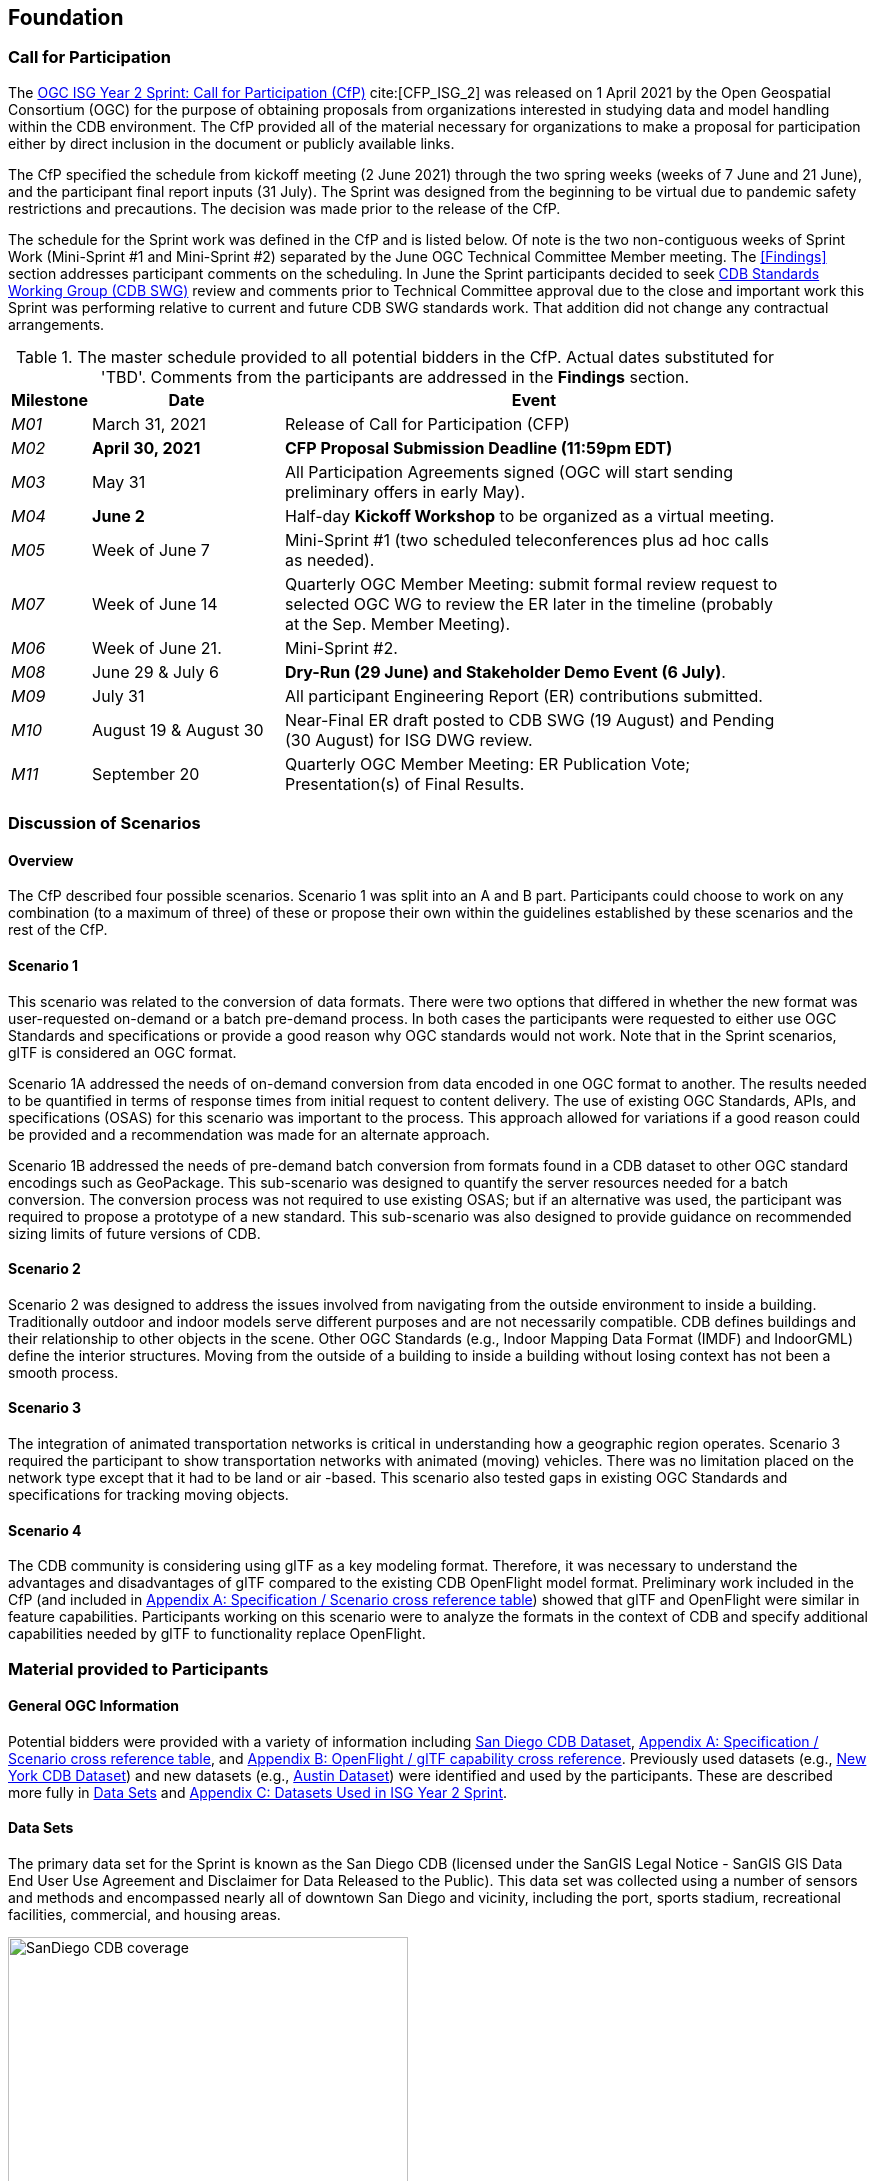 [[Foundation]]
== Foundation

=== Call for Participation

The https://portal.ogc.org/files/?artifact_id=96942[OGC ISG Year 2 Sprint: Call for Participation (CfP)] cite:[CFP_ISG_2] was released on 1 April 2021 by the Open Geospatial Consortium (OGC) for the purpose of obtaining proposals from organizations interested in studying data and model handling within the CDB environment. The CfP provided all of the material necessary for organizations to make a proposal for participation either by direct inclusion in the document or publicly available links.

The CfP specified the schedule from kickoff meeting (2 June 2021) through the two spring weeks (weeks of 7 June and 21 June), and the participant final report inputs (31 July). The Sprint was designed from the beginning to be virtual due to pandemic safety restrictions and precautions. The decision was made prior to the release of the CfP.

The schedule for the Sprint work was defined in the CfP and is listed below. Of note is the two non-contiguous weeks of Sprint Work (Mini-Sprint #1 and Mini-Sprint #2) separated by the June OGC Technical Committee Member meeting. The <<Findings>> section addresses participant comments on the scheduling. In June the Sprint participants decided to seek https://www.ogc.org/projects/groups/cdbswg[CDB Standards Working Group (CDB SWG)] review and comments prior to Technical Committee approval due to the close and important work this Sprint was performing relative to current and future CDB SWG standards work. That addition did not change any contractual arrangements.

[#table_sprint-schedule,reftext='{table-caption} {counter:table-num}']
.The master schedule provided to all potential bidders in the CfP. Actual dates substituted for 'TBD'. Comments from the participants are addressed in the **Findings** section.
[cols="10e,25d,65d",width="90%",options="header",align="center"]
|===
| Milestone | Date | Event

| M01 [[M01]]
| March 31, 2021
| Release of Call for Participation (CFP)

| M02 [[M02]]
| *April 30, 2021*
| *CFP Proposal Submission Deadline (11:59pm EDT)*

| M03 [[M03]]
| May 31
| All Participation Agreements signed (OGC will start sending preliminary offers in early May).

| M04 [[M04]]
| *June 2*
| Half-day *Kickoff Workshop* to be organized as a virtual meeting.

| M05 [[M05]]
| Week of June 7
| Mini-Sprint #1 (two scheduled teleconferences plus ad hoc calls as needed).

| M07 [[M07]]
| Week of June 14
| Quarterly OGC Member Meeting: submit formal review request to selected OGC WG to review the ER later in the timeline (probably at the Sep. Member Meeting).

| M06 [[M06]]
| Week of June 21.
| Mini-Sprint #2.

| M08 [[M08]]
| June 29 & July 6
| *Dry-Run (29 June) and Stakeholder Demo Event (6 July)*.

| M09 [[M009]]
| July 31
| All participant Engineering Report (ER) contributions submitted.

| M10 [[M10]]
| August 19 & August 30
| Near-Final ER draft posted to CDB SWG (19 August) and Pending (30 August) for ISG DWG review.

| M11 [[M11]]
| September 20
| Quarterly OGC Member Meeting: ER Publication Vote; Presentation(s) of Final Results.
|===


[[Discussion-Scenarios]]
=== Discussion of Scenarios

==== Overview

The CfP described four possible scenarios. Scenario 1 was split into an A and B part. Participants could choose to work on any combination (to a maximum of three) of these or propose their own within the guidelines established by these scenarios and the rest of the CfP.

==== Scenario 1

This scenario was related to the conversion of data formats. There were two options that differed in whether the new format was user-requested on-demand or a batch pre-demand process. In both cases the participants were requested to either use OGC Standards and specifications or provide a good reason why OGC standards would not work. Note that in the Sprint scenarios, glTF is considered an OGC format.

Scenario 1A addressed the needs of on-demand conversion from data encoded in one OGC format to another. The results needed to be quantified in terms of response times from initial request to content delivery. The use of existing OGC Standards, APIs, and specifications (OSAS) for this scenario was important to the process. This approach allowed for variations if a good reason could be provided and a recommendation was made for an alternate approach.

Scenario 1B addressed the needs of pre-demand batch conversion from formats found in a CDB dataset to other OGC standard encodings such as GeoPackage. This sub-scenario was designed to quantify the server resources needed for a batch conversion. The conversion process was not required to use existing OSAS; but if an alternative was used, the participant was required to propose a prototype of a new standard. This sub-scenario was also designed to provide guidance on recommended sizing limits of future versions of CDB.

==== Scenario 2

Scenario 2 was designed to address the issues involved from navigating from the outside environment to inside a building. Traditionally outdoor and indoor models serve different purposes and are not necessarily compatible. CDB defines buildings and their relationship to other objects in the scene. Other OGC Standards (e.g., Indoor Mapping Data Format (IMDF) and IndoorGML) define the interior structures. Moving from the outside of a building to inside a building without losing context has not been a smooth process. 

==== Scenario 3

The integration of animated transportation networks is critical in understanding how a geographic region operates. Scenario 3 required the participant to show transportation networks with animated (moving) vehicles. There was no limitation placed on the network type except that it had to be land or air -based. This scenario also tested gaps in existing OGC Standards and specifications for tracking moving objects.

==== Scenario 4

The CDB community is considering using glTF as a key modeling format. Therefore, it was necessary to understand the advantages and disadvantages of glTF compared to the existing CDB OpenFlight model format. Preliminary work included in the CfP (and included in <<OGC-Standards-Specifications-and-Scenarios,Appendix A: Specification / Scenario cross reference table>>) showed that glTF and OpenFlight were similar in feature capabilities. Participants working on this scenario were to analyze the formats in the context of CDB and specify additional capabilities needed by glTF to functionality replace OpenFlight.

=== Material provided to Participants

==== General OGC Information
Potential bidders were provided with a variety of information including <<dataset-notes-san-diego-cdb,San Diego CDB Dataset>>, <<OGC-Standards-Specifications-and-Scenarios,Appendix A: Specification / Scenario cross reference table>>, and <<glTF-OpenFlight-Comparison,Appendix B: OpenFlight / glTF capability cross reference>>. Previously used datasets (e.g., <<dataset-notes-new-york-cdb,New York CDB Dataset>>) and new datasets (e.g., <<dataset-notes-austin,Austin Dataset>>) were identified and used by the participants. These are described more fully in <<Data-Sets,Data Sets>> and <<Datasets-Used-ISG-Year-2-Sprint,Appendix C: Datasets Used in ISG Year 2 Sprint>>.


[[Data-Sets]]
==== Data Sets

The primary data set for the Sprint is known as the San Diego CDB (licensed under the SanGIS Legal Notice - SanGIS GIS Data End User Use Agreement and Disclaimer for Data Released to the Public). This data set was collected using a number of sensors and methods and encompassed nearly all of downtown San Diego and vicinity, including the port, sports stadium, recreational facilities, commercial, and housing areas.

[#img_SanDiegoOverview,reftext='{figure-caption} {counter:figure-num}']
.An  overview of the coverage of the San Diego CDB V4.1. It is a single geocell with the southwest corner at N33 V118. The image was provided by CAE during Sprint Year 1.
image::images/SanDiego-CDB-coverage.png[width=400,align="center"]

[#img_SanDiegoRendered,reftext='{figure-caption} {counter:figure-num}']
.A rendering of a portion of this dataset. Up is approximately north-east with the San Diego Convention Center at bottom center-right. The rendered view was provided by CAE during Sprint Year 1.
image::images/SanDiego-CDB-rendered.png[width=800,align="center"]

Participants were free to use other data sets to provide the sufficient and necessary data for development and testing. Several participants did choose to use other data sets. The full list of data sets used along with other reference and meta-data information is provided in <<Datasets-Used-ISG-Year-2-Sprint,Appendix C: Datasets Used in ISG Year 2 Sprint>>. The table below summarizes data set usages and the participants.

[#table_summary-datasets,reftext='{table-caption} {counter:table-num}']
.Data sets used by the participants. Details on each data set are provided in <<Datasets-Used-ISG-Year-2-Sprint,Appendix C: Datasets Used in ISG Year 2 Sprint>>.
[cols="1,^1,^1,^1,^1,^1,^1",options="header",align="center"]
|===
|*Data set*    ^|*Cesium*|*Ecere*|*FlightSafety*|*InfoDao*|*SimBlocks*|*Steinbeis*
|Austin        ^| - ^| - ^| - ^| - ^| X ^| - 
|Berlin        ^| - ^| X ^| - ^| - ^| - ^| - 
|Honolulu      ^| - ^| - ^| X ^| - ^| - ^| - 
|Miami         ^| - ^| - ^| - ^| X ^| - ^| - 
|New York CDB  ^| - ^| X ^| - ^| - ^| - ^| - 
|Paris         ^| - ^| - ^| - ^| - ^| X ^| - 
|San Diego CDB ^| - ^| X ^| - ^| X ^| X ^| - 
|Stuttgart     ^| - ^| X ^| - ^| - ^| - ^| X 
|Yemen         ^| X ^| - ^| - ^| - ^| - ^| - 
|===

